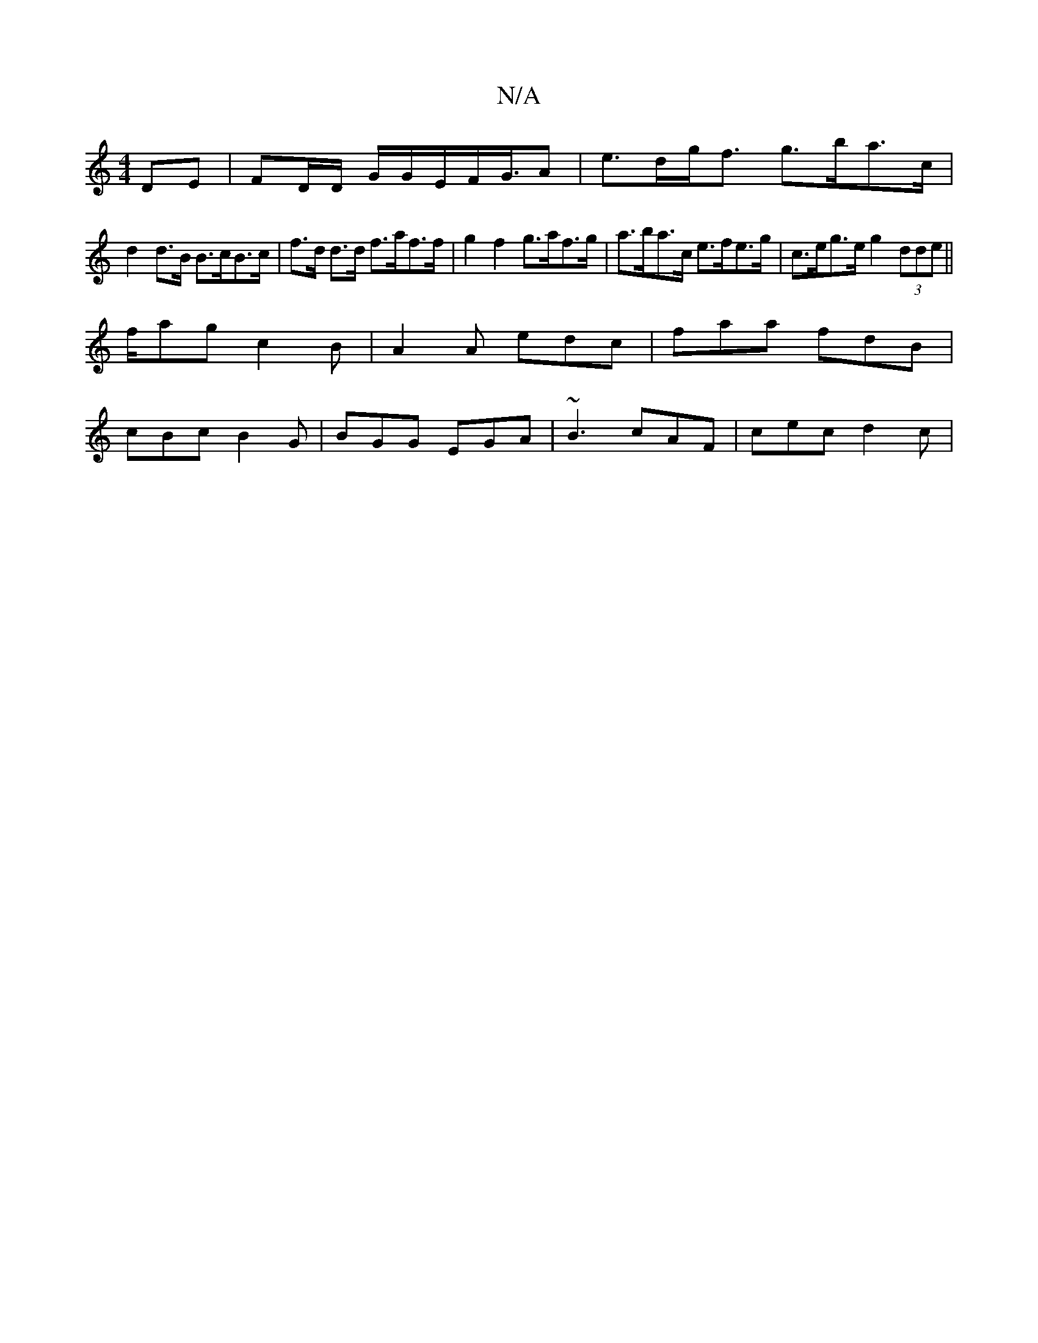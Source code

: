 X:1
T:N/A
M:4/4
R:N/A
K:Cmajor
DE | FD/D/ G/G/E/2F/2G/2>A2|e>dg<f g>ba>c|
d2 d>B B>cB>c | f>d d>d f>af>f | g2 f2 g>af>g | a>ba>c e>fe>g | c>eg>e g2 (3dde ||
f/ag c2 B | A2 A edc | faa fdB |
cBc B2 G | BGG EGA | ~B3 cAF | cec d2 c |